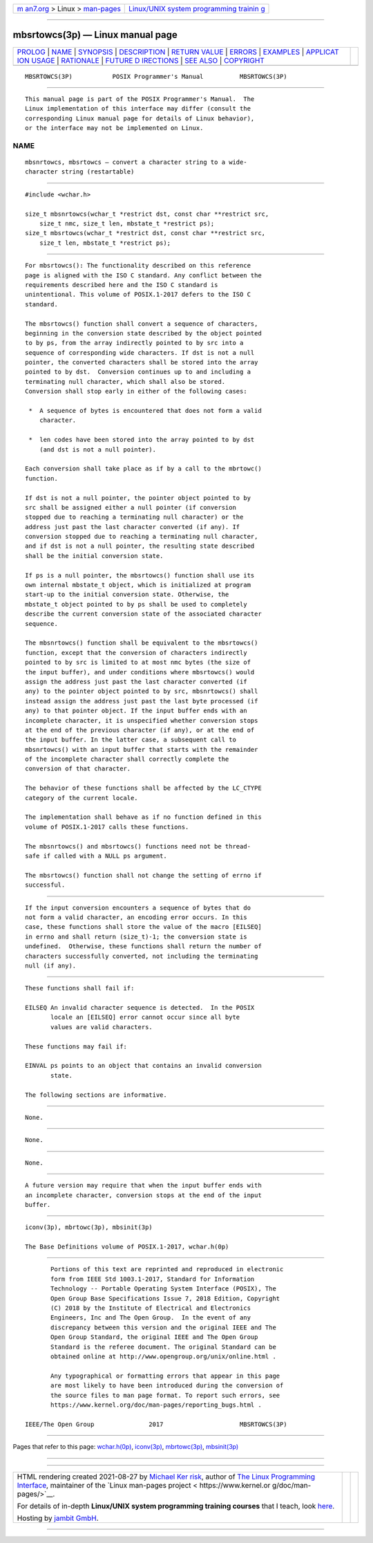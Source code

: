 .. container:: page-top

.. container:: nav-bar

   +----------------------------------+----------------------------------+
   | `m                               | `Linux/UNIX system programming   |
   | an7.org <../../../index.html>`__ | trainin                          |
   | > Linux >                        | g <http://man7.org/training/>`__ |
   | `man-pages <../index.html>`__    |                                  |
   +----------------------------------+----------------------------------+

--------------

mbsrtowcs(3p) — Linux manual page
=================================

+-----------------------------------+-----------------------------------+
| `PROLOG <#PROLOG>`__ \|           |                                   |
| `NAME <#NAME>`__ \|               |                                   |
| `SYNOPSIS <#SYNOPSIS>`__ \|       |                                   |
| `DESCRIPTION <#DESCRIPTION>`__ \| |                                   |
| `RETURN VALUE <#RETURN_VALUE>`__  |                                   |
| \| `ERRORS <#ERRORS>`__ \|        |                                   |
| `EXAMPLES <#EXAMPLES>`__ \|       |                                   |
| `APPLICAT                         |                                   |
| ION USAGE <#APPLICATION_USAGE>`__ |                                   |
| \| `RATIONALE <#RATIONALE>`__ \|  |                                   |
| `FUTURE D                         |                                   |
| IRECTIONS <#FUTURE_DIRECTIONS>`__ |                                   |
| \| `SEE ALSO <#SEE_ALSO>`__ \|    |                                   |
| `COPYRIGHT <#COPYRIGHT>`__        |                                   |
+-----------------------------------+-----------------------------------+
| .. container:: man-search-box     |                                   |
+-----------------------------------+-----------------------------------+

::

   MBSRTOWCS(3P)           POSIX Programmer's Manual          MBSRTOWCS(3P)


-----------------------------------------------------

::

          This manual page is part of the POSIX Programmer's Manual.  The
          Linux implementation of this interface may differ (consult the
          corresponding Linux manual page for details of Linux behavior),
          or the interface may not be implemented on Linux.

NAME
-------------------------------------------------

::

          mbsnrtowcs, mbsrtowcs — convert a character string to a wide-
          character string (restartable)


---------------------------------------------------------

::

          #include <wchar.h>

          size_t mbsnrtowcs(wchar_t *restrict dst, const char **restrict src,
              size_t nmc, size_t len, mbstate_t *restrict ps);
          size_t mbsrtowcs(wchar_t *restrict dst, const char **restrict src,
              size_t len, mbstate_t *restrict ps);


---------------------------------------------------------------

::

          For mbsrtowcs(): The functionality described on this reference
          page is aligned with the ISO C standard. Any conflict between the
          requirements described here and the ISO C standard is
          unintentional. This volume of POSIX.1‐2017 defers to the ISO C
          standard.

          The mbsrtowcs() function shall convert a sequence of characters,
          beginning in the conversion state described by the object pointed
          to by ps, from the array indirectly pointed to by src into a
          sequence of corresponding wide characters. If dst is not a null
          pointer, the converted characters shall be stored into the array
          pointed to by dst.  Conversion continues up to and including a
          terminating null character, which shall also be stored.
          Conversion shall stop early in either of the following cases:

           *  A sequence of bytes is encountered that does not form a valid
              character.

           *  len codes have been stored into the array pointed to by dst
              (and dst is not a null pointer).

          Each conversion shall take place as if by a call to the mbrtowc()
          function.

          If dst is not a null pointer, the pointer object pointed to by
          src shall be assigned either a null pointer (if conversion
          stopped due to reaching a terminating null character) or the
          address just past the last character converted (if any). If
          conversion stopped due to reaching a terminating null character,
          and if dst is not a null pointer, the resulting state described
          shall be the initial conversion state.

          If ps is a null pointer, the mbsrtowcs() function shall use its
          own internal mbstate_t object, which is initialized at program
          start-up to the initial conversion state. Otherwise, the
          mbstate_t object pointed to by ps shall be used to completely
          describe the current conversion state of the associated character
          sequence.

          The mbsnrtowcs() function shall be equivalent to the mbsrtowcs()
          function, except that the conversion of characters indirectly
          pointed to by src is limited to at most nmc bytes (the size of
          the input buffer), and under conditions where mbsrtowcs() would
          assign the address just past the last character converted (if
          any) to the pointer object pointed to by src, mbsnrtowcs() shall
          instead assign the address just past the last byte processed (if
          any) to that pointer object. If the input buffer ends with an
          incomplete character, it is unspecified whether conversion stops
          at the end of the previous character (if any), or at the end of
          the input buffer. In the latter case, a subsequent call to
          mbsnrtowcs() with an input buffer that starts with the remainder
          of the incomplete character shall correctly complete the
          conversion of that character.

          The behavior of these functions shall be affected by the LC_CTYPE
          category of the current locale.

          The implementation shall behave as if no function defined in this
          volume of POSIX.1‐2017 calls these functions.

          The mbsnrtowcs() and mbsrtowcs() functions need not be thread-
          safe if called with a NULL ps argument.

          The mbsrtowcs() function shall not change the setting of errno if
          successful.


-----------------------------------------------------------------

::

          If the input conversion encounters a sequence of bytes that do
          not form a valid character, an encoding error occurs. In this
          case, these functions shall store the value of the macro [EILSEQ]
          in errno and shall return (size_t)-1; the conversion state is
          undefined.  Otherwise, these functions shall return the number of
          characters successfully converted, not including the terminating
          null (if any).


-----------------------------------------------------

::

          These functions shall fail if:

          EILSEQ An invalid character sequence is detected.  In the POSIX
                 locale an [EILSEQ] error cannot occur since all byte
                 values are valid characters.

          These functions may fail if:

          EINVAL ps points to an object that contains an invalid conversion
                 state.

          The following sections are informative.


---------------------------------------------------------

::

          None.


---------------------------------------------------------------------------

::

          None.


-----------------------------------------------------------

::

          None.


---------------------------------------------------------------------------

::

          A future version may require that when the input buffer ends with
          an incomplete character, conversion stops at the end of the input
          buffer.


---------------------------------------------------------

::

          iconv(3p), mbrtowc(3p), mbsinit(3p)

          The Base Definitions volume of POSIX.1‐2017, wchar.h(0p)


-----------------------------------------------------------

::

          Portions of this text are reprinted and reproduced in electronic
          form from IEEE Std 1003.1-2017, Standard for Information
          Technology -- Portable Operating System Interface (POSIX), The
          Open Group Base Specifications Issue 7, 2018 Edition, Copyright
          (C) 2018 by the Institute of Electrical and Electronics
          Engineers, Inc and The Open Group.  In the event of any
          discrepancy between this version and the original IEEE and The
          Open Group Standard, the original IEEE and The Open Group
          Standard is the referee document. The original Standard can be
          obtained online at http://www.opengroup.org/unix/online.html .

          Any typographical or formatting errors that appear in this page
          are most likely to have been introduced during the conversion of
          the source files to man page format. To report such errors, see
          https://www.kernel.org/doc/man-pages/reporting_bugs.html .

   IEEE/The Open Group               2017                     MBSRTOWCS(3P)

--------------

Pages that refer to this page:
`wchar.h(0p) <../man0/wchar.h.0p.html>`__, 
`iconv(3p) <../man3/iconv.3p.html>`__, 
`mbrtowc(3p) <../man3/mbrtowc.3p.html>`__, 
`mbsinit(3p) <../man3/mbsinit.3p.html>`__

--------------

--------------

.. container:: footer

   +-----------------------+-----------------------+-----------------------+
   | HTML rendering        |                       | |Cover of TLPI|       |
   | created 2021-08-27 by |                       |                       |
   | `Michael              |                       |                       |
   | Ker                   |                       |                       |
   | risk <https://man7.or |                       |                       |
   | g/mtk/index.html>`__, |                       |                       |
   | author of `The Linux  |                       |                       |
   | Programming           |                       |                       |
   | Interface <https:     |                       |                       |
   | //man7.org/tlpi/>`__, |                       |                       |
   | maintainer of the     |                       |                       |
   | `Linux man-pages      |                       |                       |
   | project <             |                       |                       |
   | https://www.kernel.or |                       |                       |
   | g/doc/man-pages/>`__. |                       |                       |
   |                       |                       |                       |
   | For details of        |                       |                       |
   | in-depth **Linux/UNIX |                       |                       |
   | system programming    |                       |                       |
   | training courses**    |                       |                       |
   | that I teach, look    |                       |                       |
   | `here <https://ma     |                       |                       |
   | n7.org/training/>`__. |                       |                       |
   |                       |                       |                       |
   | Hosting by `jambit    |                       |                       |
   | GmbH                  |                       |                       |
   | <https://www.jambit.c |                       |                       |
   | om/index_en.html>`__. |                       |                       |
   +-----------------------+-----------------------+-----------------------+

--------------

.. container:: statcounter

   |Web Analytics Made Easy - StatCounter|

.. |Cover of TLPI| image:: https://man7.org/tlpi/cover/TLPI-front-cover-vsmall.png
   :target: https://man7.org/tlpi/
.. |Web Analytics Made Easy - StatCounter| image:: https://c.statcounter.com/7422636/0/9b6714ff/1/
   :class: statcounter
   :target: https://statcounter.com/
